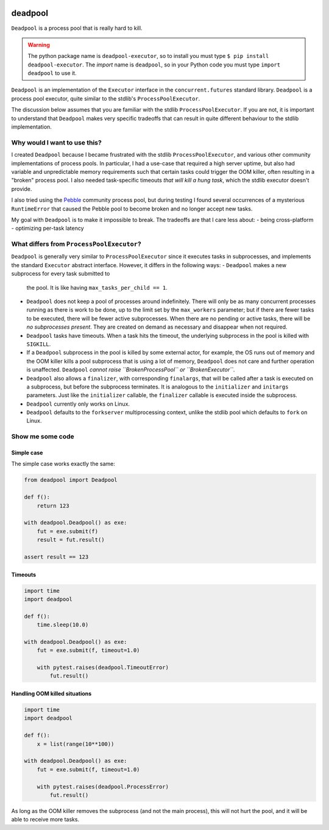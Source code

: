 .. image:: https://github.com/cjrh/deadpool/workflows/Python%20application/badge.svg
    :target: https://github.com/cjrh/deadpool/actions

.. image:: https://coveralls.io/repos/github/cjrh/deadpool/badge.svg?branch=main
    :target: https://coveralls.io/github/cjrh/deadpool?branch=main

.. image:: https://img.shields.io/pypi/pyversions/deadpool-executor.svg
    :target: https://pypi.python.org/pypi/deadpool-executor

.. image:: https://img.shields.io/github/tag/cjrh/deadpool.svg
    :target: https://img.shields.io/github/tag/cjrh/deadpool.svg

.. image:: https://img.shields.io/badge/install-pip%20install%20deadpool_executor-ff69b4.svg
    :target: https://img.shields.io/badge/install-pip%20install%20deadpool_executor-ff69b4.svg

.. image:: https://img.shields.io/pypi/v/deadpool-executor.svg
    :target: https://pypi.org/project/deadpool-executor/

.. image:: https://img.shields.io/badge/calver-YYYY.MM.MINOR-22bfda.svg
    :alt: This project uses calendar-based versioning scheme
    :target: http://calver.org/

.. image:: https://pepy.tech/badge/deadpool-executor
    :alt: Downloads
    :target: https://pepy.tech/project/deadpool-executor

.. image:: https://img.shields.io/badge/code%20style-black-000000.svg
    :alt: This project uses the "black" style formatter for Python code
    :target: https://github.com/python/black


deadpool
======================

``Deadpool`` is a process pool that is really hard to kill.

.. warning ::

   The python package name is ``deadpool-executor``, so to install
   you must type ``$ pip install deadpool-executor``. The *import*
   name is ``deadpool``, so in your Python code you must type
   ``import deadpool`` to use it.

``Deadpool`` is an implementation of the ``Executor`` interface
in the ``concurrent.futures`` standard library. ``Deadpool`` is
a process pool executor, quite similar to the stdlib's
``ProcessPoolExecutor``.

The discussion below assumes that you are familiar with the stdlib
``ProcessPoolExecutor``. If you are not, it is important
to understand that ``Deadpool`` makes very specific tradeoffs that
can result in quite different behaviour to the stdlib
implementation.

Why would I want to use this?
-----------------------------

I created ``Deadpool`` because I became frustrated with the
stdlib ``ProcessPoolExecutor``, and various other community
implementations of process pools. In particular, I had a use-case
that required a high server uptime, but also had variable and
unpredictable memory requirements such that certain tasks could
trigger the OOM killer, often resulting in a "broken" process
pool. I also needed task-specific timeouts *that will kill a hung
task*, which the stdlib executor doesn't provide.

I also tried using the `Pebble <https://github.com/noxdafox/pebble>`_
community process pool, but during testing I found several
occurrences of a mysterious ``RuntimeError`` that caused the Pebble
pool to become broken and no longer accept new tasks.

My goal with ``Deadpool`` is to make it impossible to break. The
tradeoffs are that I care less about:
- being cross-platform
- optimizing per-task latency

What differs from ``ProcessPoolExecutor``?
------------------------------------------

``Deadpool`` is generally very similar to ``ProcessPoolExecutor``
since it executes tasks in subprocesses, and implements the
standard ``Executor``
abstract interface. However, it differs in the following
ways:
- ``Deadpool`` makes a new subprocess for every task submitted to
  the pool. It is like having ``max_tasks_per_child == 1``.
- ``Deadpool`` does not keep a pool of processes around indefinitely.
  There will only be as many concurrent processes running as there
  is work to be done, up to the limit set by the ``max_workers``
  parameter; but if there are fewer tasks to be executed, there will
  be fewer active subprocesses. When there are no pending or active
  tasks, there will be *no subprocesses present*. They are created
  on demand as necessary and disappear when not required.
- ``Deadpool`` tasks have timeouts. When a task hits the timeout,
  the underlying subprocess in the pool is killed with ``SIGKILL``.
- If a ``Deadpool`` subprocess in the pool is killed by some
  external actor, for example, the OS runs out of memory and the
  OOM killer kills a pool subprocess that is using a lot of memory,
  ``Deadpool`` does not care and further operation is unaffected.
  ``Deadpool`` *cannot raise ``BrokenProcessPool`` or
  ``BrokenExecutor``*.
- ``Deadpool`` also allows a ``finalizer``, with corresponding
  ``finalargs``, that will be called after a task is executed on
  a subprocess, but before the subprocess terminates. It is
  analogous to the ``initializer`` and ``initargs`` parameters.
  Just like the ``initializer`` callable, the ``finalizer``
  callable is executed inside the subprocess.
- ``Deadpool`` currently only works on Linux.
- ``Deadpool`` defaults to the ``forkserver`` multiprocessing
  context, unlike the stdlib pool which defaults to ``fork`` on
  Linux.

Show me some code
-----------------

Simple case
^^^^^^^^^^^

The simple case works exactly the same:

.. code-block:: python

    from deadpool import Deadpool

    def f():
        return 123

    with deadpool.Deadpool() as exe:
        fut = exe.submit(f)
        result = fut.result()

    assert result == 123

Timeouts
^^^^^^^^

.. code-block:: python

    import time
    import deadpool

    def f():
        time.sleep(10.0)

    with deadpool.Deadpool() as exe:
        fut = exe.submit(f, timeout=1.0)

        with pytest.raises(deadpool.TimeoutError)
            fut.result()

Handling OOM killed situations
^^^^^^^^^^^^^^^^^^^^^^^^^^^^^^

.. code-block:: python

    import time
    import deadpool

    def f():
        x = list(range(10**100))

    with deadpool.Deadpool() as exe:
        fut = exe.submit(f, timeout=1.0)

        with pytest.raises(deadpool.ProcessError)
            fut.result()

As long as the OOM killer removes the subprocess (and not the main process),
this will not hurt the pool, and it will be able to receive more tasks.
